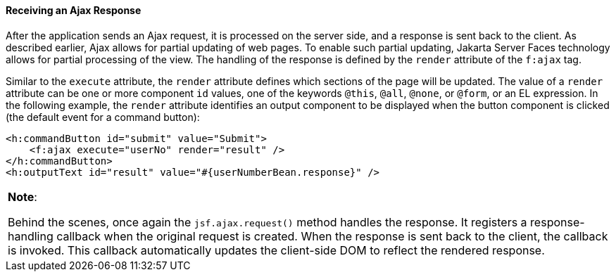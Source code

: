 [[GKDBR]][[receiving-an-ajax-response]]

==== Receiving an Ajax Response

After the application sends an Ajax request, it is processed on the
server side, and a response is sent back to the client. As described
earlier, Ajax allows for partial updating of web pages. To enable such
partial updating, Jakarta Server Faces technology allows for partial
processing of the view. The handling of the response is defined by the
`render` attribute of the `f:ajax` tag.

Similar to the `execute` attribute, the `render` attribute defines which
sections of the page will be updated. The value of a `render` attribute
can be one or more component `id` values, one of the keywords `@this`,
`@all`, `@none`, or `@form`, or an EL expression. In the following
example, the `render` attribute identifies an output component to be
displayed when the button component is clicked (the default event for a
command button):

[source,oac_no_warn]
----
<h:commandButton id="submit" value="Submit">
    <f:ajax execute="userNo" render="result" />
</h:commandButton>
<h:outputText id="result" value="#{userNumberBean.response}" />
----


[width="100%",cols="100%",]
|=======================================================================
a|
*Note*:

Behind the scenes, once again the `jsf.ajax.request()` method handles
the response. It registers a response-handling callback when the
original request is created. When the response is sent back to the
client, the callback is invoked. This callback automatically updates the
client-side DOM to reflect the rendered response.

|=======================================================================
